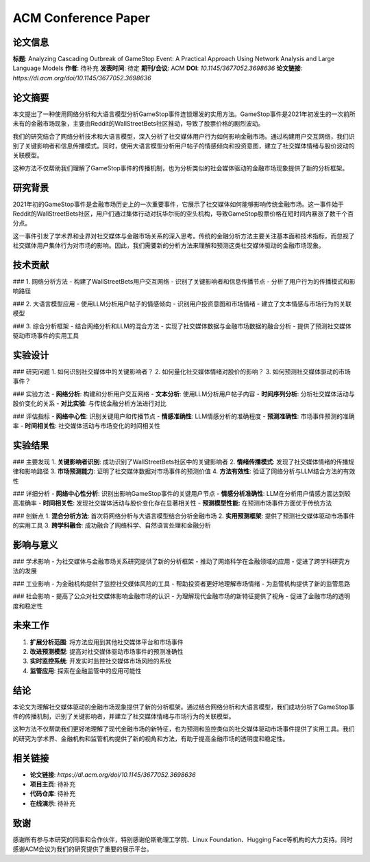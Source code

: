 ACM Conference Paper
====================

论文信息
--------

**标题**: Analyzing Cascading Outbreak of GameStop Event: A Practical Approach Using Network Analysis and Large Language Models  
**作者**: 待补充  
**发表时间**: 待定  
**期刊/会议**: ACM  
**DOI**: `10.1145/3677052.3698636`  
**论文链接**: `https://dl.acm.org/doi/10.1145/3677052.3698636`  

论文摘要
--------

本文提出了一种使用网络分析和大语言模型分析GameStop事件连锁爆发的实用方法。GameStop事件是2021年初发生的一次前所未有的金融市场现象，主要由Reddit的WallStreetBets社区推动，导致了股票价格的剧烈波动。

我们的研究结合了网络分析技术和大语言模型，深入分析了社交媒体用户行为如何影响金融市场。通过构建用户交互网络，我们识别了关键影响者和信息传播模式。同时，使用大语言模型分析用户帖子的情感倾向和投资意图，建立了社交媒体情绪与股价波动的关联模型。

这种方法不仅帮助我们理解了GameStop事件的传播机制，也为分析类似的社会媒体驱动的金融市场现象提供了新的分析框架。

研究背景
--------

2021年初的GameStop事件是金融市场历史上的一次重要事件，它展示了社交媒体如何能够影响传统金融市场。这一事件始于Reddit的WallStreetBets社区，用户们通过集体行动对抗华尔街的空头机构，导致GameStop股票价格在短时间内暴涨了数千个百分点。

这一事件引发了学术界和业界对社交媒体与金融市场关系的深入思考。传统的金融分析方法主要关注基本面和技术指标，而忽视了社交媒体用户集体行为对市场的影响。因此，我们需要新的分析方法来理解和预测这类社交媒体驱动的金融市场现象。

技术贡献
--------

### 1. 网络分析方法
- 构建了WallStreetBets用户交互网络
- 识别了关键影响者和信息传播节点
- 分析了用户行为的传播模式和影响路径

### 2. 大语言模型应用
- 使用LLM分析用户帖子的情感倾向
- 识别用户投资意图和市场情绪
- 建立了文本情感与市场行为的关联模型

### 3. 综合分析框架
- 结合网络分析和LLM的混合方法
- 实现了社交媒体数据与金融市场数据的融合分析
- 提供了预测社交媒体驱动市场事件的实用工具

实验设计
--------

### 研究问题
1. 如何识别社交媒体中的关键影响者？
2. 如何量化社交媒体情绪对股价的影响？
3. 如何预测社交媒体驱动的市场事件？

### 实验方法
- **网络分析**: 构建和分析用户交互网络
- **文本分析**: 使用LLM分析用户帖子内容
- **时间序列分析**: 分析社交媒体活动与股价变化的关系
- **对比实验**: 与传统金融分析方法进行对比

### 评估指标
- **网络中心性**: 识别关键用户和传播节点
- **情感准确性**: LLM情感分析的准确程度
- **预测准确性**: 市场事件预测的准确率
- **时间相关性**: 社交媒体活动与市场变化的时间相关性

实验结果
--------

### 主要发现
1. **关键影响者识别**: 成功识别了WallStreetBets社区中的关键影响者
2. **情绪传播模式**: 发现了社交媒体情绪的传播规律和影响路径
3. **市场预测能力**: 证明了社交媒体数据对市场事件的预测价值
4. **方法有效性**: 验证了网络分析与LLM结合方法的有效性

### 详细分析
- **网络中心性分析**: 识别出影响GameStop事件的关键用户节点
- **情感分析准确性**: LLM在分析用户情感方面达到较高准确率
- **时间相关性**: 发现社交媒体活动与股价变化存在显著相关性
- **预测模型性能**: 在预测市场事件方面优于传统方法

### 创新点
1. **混合分析方法**: 首次将网络分析与大语言模型结合分析金融市场
2. **实用预测框架**: 提供了预测社交媒体驱动市场事件的实用工具
3. **跨学科融合**: 成功融合了网络科学、自然语言处理和金融分析

影响与意义
----------

### 学术影响
- 为社交媒体与金融市场关系研究提供了新的分析框架
- 推动了网络科学在金融领域的应用
- 促进了跨学科研究方法的发展

### 工业影响
- 为金融机构提供了监控社交媒体风险的工具
- 帮助投资者更好地理解市场情绪
- 为监管机构提供了新的监管思路

### 社会影响
- 提高了公众对社交媒体影响金融市场的认识
- 为理解现代金融市场的新特征提供了视角
- 促进了金融市场的透明度和稳定性

未来工作
--------

1. **扩展分析范围**: 将方法应用到其他社交媒体平台和市场事件
2. **改进预测模型**: 提高对社交媒体驱动市场事件的预测准确性
3. **实时监控系统**: 开发实时监控社交媒体市场风险的系统
4. **监管应用**: 探索在金融监管中的应用可能性

结论
----

本论文为理解社交媒体驱动的金融市场现象提供了新的分析框架。通过结合网络分析和大语言模型，我们成功分析了GameStop事件的传播机制，识别了关键影响者，并建立了社交媒体情绪与市场行为的关联模型。

这种方法不仅帮助我们更好地理解了现代金融市场的新特征，也为预测和监控类似的社交媒体驱动市场事件提供了实用工具。我们的研究为学术界、金融机构和监管机构提供了新的视角和方法，有助于提高金融市场的透明度和稳定性。

相关链接
--------

- **论文链接**: `https://dl.acm.org/doi/10.1145/3677052.3698636`
- **项目主页**: 待补充
- **代码仓库**: 待补充
- **在线演示**: 待补充

致谢
----

感谢所有参与本研究的同事和合作伙伴，特别感谢伦斯勒理工学院、Linux Foundation、Hugging Face等机构的大力支持。同时感谢ACM会议为我们的研究提供了重要的展示平台。 